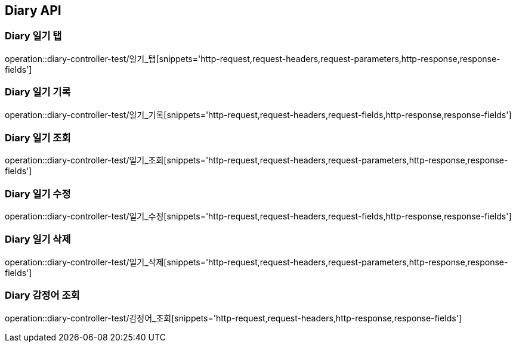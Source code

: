 [[Diary-API]]
== Diary API

[[Diary-일기-탭]]
=== Diary 일기 탭
operation::diary-controller-test/일기_탭[snippets='http-request,request-headers,request-parameters,http-response,response-fields']

[[Diary-일기-기록]]
=== Diary 일기 기록
operation::diary-controller-test/일기_기록[snippets='http-request,request-headers,request-fields,http-response,response-fields']

[[Diary-일기-조회]]
=== Diary 일기 조회
operation::diary-controller-test/일기_조회[snippets='http-request,request-headers,request-parameters,http-response,response-fields']

[[Diary-일기-수정]]
=== Diary 일기 수정
operation::diary-controller-test/일기_수정[snippets='http-request,request-headers,request-fields,http-response,response-fields']

[[Diary-일기-삭제]]
=== Diary 일기 삭제
operation::diary-controller-test/일기_삭제[snippets='http-request,request-headers,request-parameters,http-response,response-fields']

[[Diary-감정어-조회]]
=== Diary 감정어 조회
operation::diary-controller-test/감정어_조회[snippets='http-request,request-headers,http-response,response-fields']